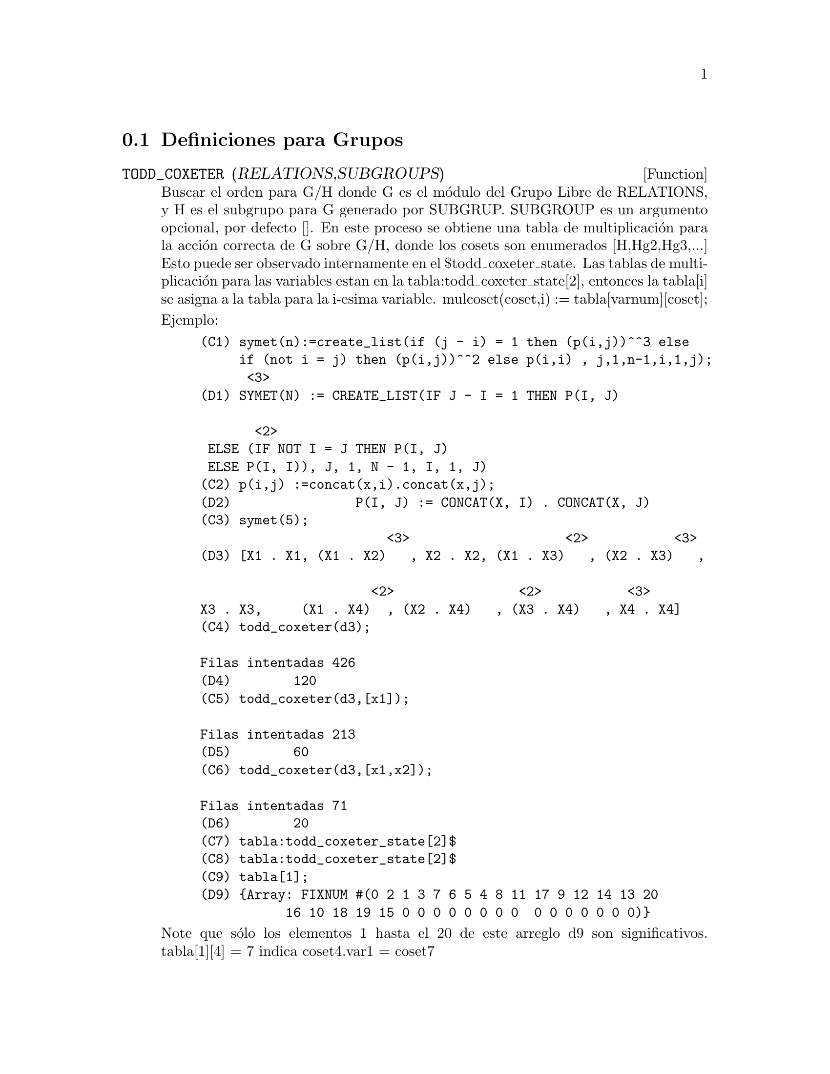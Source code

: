 @c end Conceptos de Grupos
@menu
* Definiciones para Grupos::      
@end menu

@node Definiciones para Grupos,  , Grupos, Grupos
@section Definiciones para Grupos
@c @node TODD_COXETER
@c @unnumberedsec phony
@defun TODD_COXETER (RELATIONS,SUBGROUPS)

Buscar el orden para G/H donde G es el m@'odulo del Grupo Libre de RELATIONS, y H es el subgrupo para G generado por SUBGRUP. SUBGROUP es un argumento 
opcional, por defecto []. En este proceso se obtiene una tabla de multiplicaci@'on para la acci@'on correcta de G sobre G/H, donde 
los cosets son enumerados [H,Hg2,Hg3,...] Esto puede ser observado internamente en
el $todd_coxeter_state. Las tablas de multiplicaci@'on para las variables
estan en la tabla:todd_coxeter_state[2], entonces la tabla[i] se asigna a la tabla para
la i-esima variable. mulcoset(coset,i) := tabla[varnum][coset];

Ejemplo:

@example
(C1) symet(n):=create_list(if (j - i) = 1 then (p(i,j))^^3 else
     if (not i = j) then (p(i,j))^^2 else p(i,i) , j,1,n-1,i,1,j);
						      <3>
(D1) SYMET(N) := CREATE_LIST(IF J - I = 1 THEN P(I, J)

			       <2>
 ELSE (IF NOT I = J THEN P(I, J)
 ELSE P(I, I)), J, 1, N - 1, I, 1, J)
(C2) p(i,j) :=concat(x,i).concat(x,j);
(D2)                P(I, J) := CONCAT(X, I) . CONCAT(X, J)
(C3) symet(5);
                        <3>                    <2>           <3>
(D3) [X1 . X1, (X1 . X2)   , X2 . X2, (X1 . X3)   , (X2 . X3)   , 

                      <2>                <2>           <3>
X3 . X3,     (X1 . X4)	 , (X2 . X4)   , (X3 . X4)   , X4 . X4]
(C4) todd_coxeter(d3);

Filas intentadas 426
(D4) 				      120
(C5) todd_coxeter(d3,[x1]);

Filas intentadas 213
(D5) 				      60
(C6) todd_coxeter(d3,[x1,x2]);

Filas intentadas 71
(D6) 				      20
(C7) tabla:todd_coxeter_state[2]$
(C8) tabla:todd_coxeter_state[2]$
(C9) tabla[1];
(D9) @{Array: FIXNUM #(0 2 1 3 7 6 5 4 8 11 17 9 12 14 13 20
           16 10 18 19 15 0 0 0 0 0 0 0 0  0 0 0 0 0 0 0)@}
@end example

Note que s@'olo los elementos 1 hasta el 20 de este arreglo d9 son significativos.
tabla[1][4] = 7 indica coset4.var1 = coset7
@end defun


